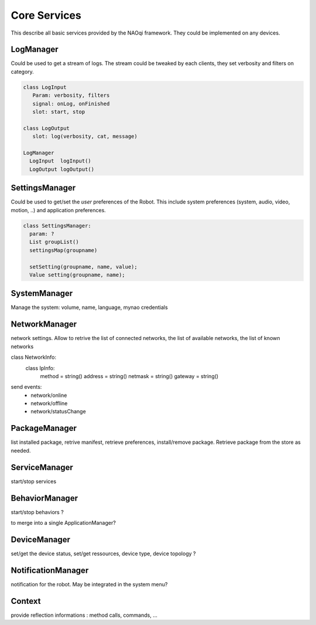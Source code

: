 Core Services
=============

This describe all basic services provided by the NAOqi framework. They could be implemented on any devices.

LogManager
----------

Could be used to get a stream of logs. The stream could be tweaked by each clients, they set verbosity and filters on category.

.. code-block:: python

  class LogInput
     Param: verbosity, filters
     signal: onLog, onFinished
     slot: start, stop

  class LogOutput
     slot: log(verbosity, cat, message)

  LogManager
    LogInput  logInput()
    LogOutput logOutput()


SettingsManager
---------------

Could be used to get/set the *user* preferences of the Robot. This include system preferences (system, audio, video, motion, ..) and application preferences.

.. code-block:: python

  class SettingsManager:
    param: ?
    List groupList()
    settingsMap(groupname)

    setSetting(groupname, name, value);
    Value setting(groupname, name);


SystemManager
-------------

Manage the system: volume, name, language, mynao credentials

NetworkManager
--------------

network settings. Allow to retrive the list of connected networks, the list of available networks, the list of known networks

class NetworkInfo:
  class IpInfo:
    method  = string()
    address = string()
    netmask = string()
    gateway = string()

send events:
 - network/online
 - network/offline
 - network/statusChange


PackageManager
--------------

list installed package, retrive manifest, retrieve preferences, install/remove package.
Retrieve package from the store as needed.

ServiceManager
--------------

start/stop services

BehaviorManager
---------------

start/stop behaviors ?

to merge into a single ApplicationManager?

DeviceManager
-------------

set/get the device status, set/get ressources, device type, device topology ?

NotificationManager
-------------------

notification for the robot. May be integrated in the system menu?


Context
-------

provide reflection informations : method calls, commands, ...
